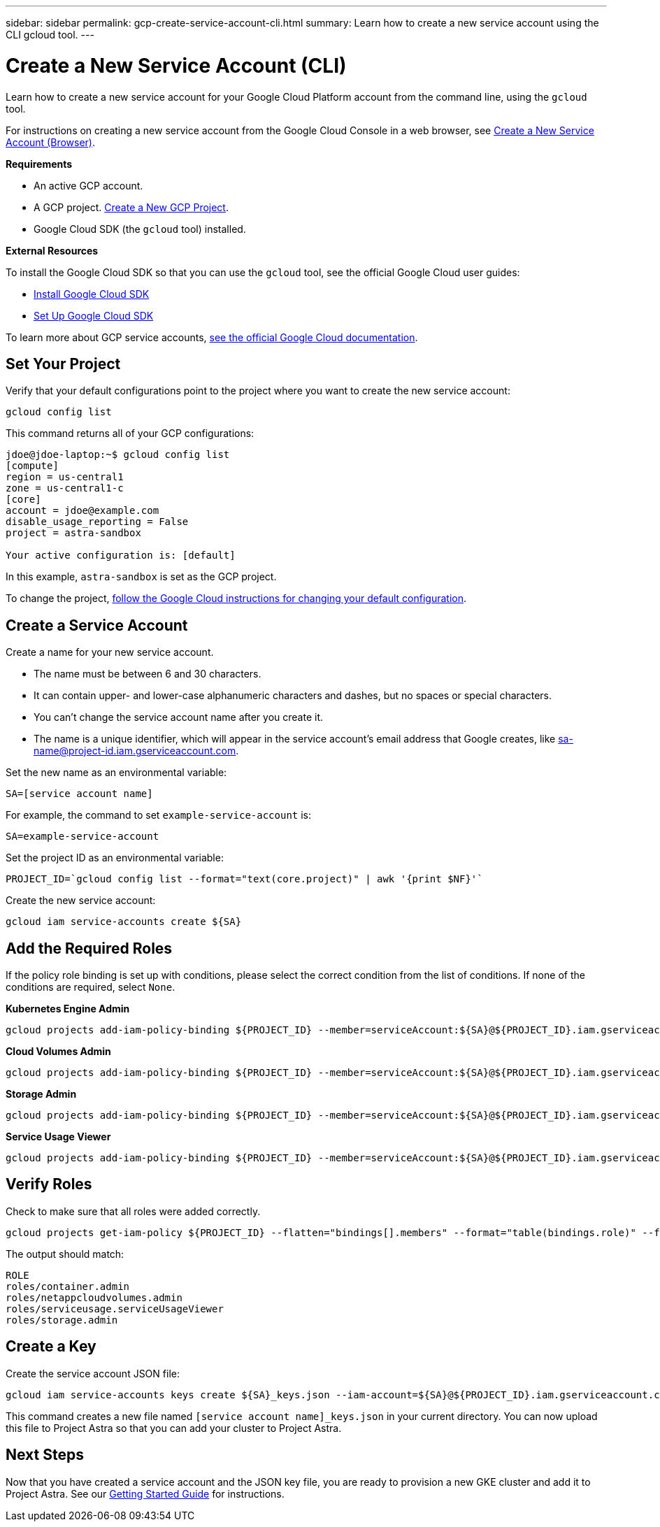 ---
sidebar: sidebar
permalink: gcp-create-service-account-cli.html
summary: Learn how to create a new service account using the CLI gcloud tool.
---

= Create a New Service Account (CLI)
:imagesdir: assets/gcp-credentials/

Learn how to create a new service account for your Google Cloud Platform account from the command line, using the `gcloud` tool.

For instructions on creating a new service account from the Google Cloud Console in a web browser, see link:gcp-create-service-account-browser.html[Create a New Service Account (Browser)].

**Requirements**

* An active GCP account.
* A GCP project. link:gcp-create-project.html[Create a New GCP Project].
* Google Cloud SDK (the `gcloud` tool) installed.

**External Resources**

To install the Google Cloud SDK so that you can use the `gcloud` tool, see the official Google Cloud user guides:

* https://cloud.google.com/sdk/install[Install Google Cloud SDK]
* https://cloud.google.com/sdk/docs/initializing[Set Up Google Cloud SDK]

To learn more about GCP service accounts, https://cloud.google.com/iam/docs/service-accounts[see the official Google Cloud documentation].

== Set Your Project

Verify that your default configurations point to the project where you want to create the new service account:

----
gcloud config list
----

This command returns all of your GCP configurations:

----
jdoe@jdoe-laptop:~$ gcloud config list
[compute]
region = us-central1
zone = us-central1-c
[core]
account = jdoe@example.com
disable_usage_reporting = False
project = astra-sandbox

Your active configuration is: [default]
----

In this example, `astra-sandbox` is set as the GCP project.

To change the project, https://cloud.google.com/sdk/gcloud/reference/config/set[follow the Google Cloud instructions for changing your default configuration].

== Create a Service Account

Create a name for your new service account.

* The name must be between 6 and 30 characters.
* It can contain upper- and lower-case alphanumeric characters and dashes, but no spaces or special characters.
* You can't change the service account name after you create it.
* The name is a unique identifier, which will appear in the service account's email address that Google creates, like sa-name@project-id.iam.gserviceaccount.com.

Set the new name as an environmental variable:

----
SA=[service account name]
----

For example, the command to set `example-service-account` is:

----
SA=example-service-account
----

Set the project ID as an environmental variable:

----
PROJECT_ID=`gcloud config list --format="text(core.project)" | awk '{print $NF}'`
----

Create the new service account:

----
gcloud iam service-accounts create ${SA}
----

== Add the Required Roles

If the policy role binding is set up with conditions, please select the correct condition from the list of conditions. If none of the conditions are required, select `None`.

**Kubernetes Engine Admin**

----
gcloud projects add-iam-policy-binding ${PROJECT_ID} --member=serviceAccount:${SA}@${PROJECT_ID}.iam.gserviceaccount.com --role=roles/container.admin
----

**Cloud Volumes Admin**

----
gcloud projects add-iam-policy-binding ${PROJECT_ID} --member=serviceAccount:${SA}@${PROJECT_ID}.iam.gserviceaccount.com --role=roles/netappcloudvolumes.admin
----

**Storage Admin**

----
gcloud projects add-iam-policy-binding ${PROJECT_ID} --member=serviceAccount:${SA}@${PROJECT_ID}.iam.gserviceaccount.com --role=roles/storage.admin
----

**Service Usage Viewer**

----
gcloud projects add-iam-policy-binding ${PROJECT_ID} --member=serviceAccount:${SA}@${PROJECT_ID}.iam.gserviceaccount.com --role=roles/serviceusage.serviceUsageViewer
----

== Verify Roles

Check to make sure that all roles were added correctly.

----
gcloud projects get-iam-policy ${PROJECT_ID} --flatten="bindings[].members" --format="table(bindings.role)" --filter=bindings.members:${SA}@${PROJECT_ID}.iam.gserviceaccount.com
----

The output should match:

----
ROLE
roles/container.admin
roles/netappcloudvolumes.admin
roles/serviceusage.serviceUsageViewer
roles/storage.admin
----

== Create a Key

Create the service account JSON file:

----
gcloud iam service-accounts keys create ${SA}_keys.json --iam-account=${SA}@${PROJECT_ID}.iam.gserviceaccount.com
----

This command creates a new file named `[service account name]_keys.json` in your current directory. You can now upload this file to Project Astra so that you can add your cluster to Project Astra.

== Next Steps

Now that you have created a service account and the JSON key file, you are ready to provision a new GKE cluster and add it to Project Astra. See our link:getting-started.html[Getting Started Guide] for instructions.
